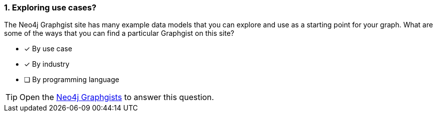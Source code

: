 [.question,role=multiple_choice]
=== 1. Exploring use cases?

The Neo4j Graphgist site has many example data models that you can explore and use as a starting point for your graph.
What are some of the ways that you can find a particular Graphgist on this site?

* [x] By use case
* [x] By industry
* [ ] By programming language

[TIP]
====
Open the https://neo4j.com/graphgists/[Neo4j Graphgists^] to answer this question.
====